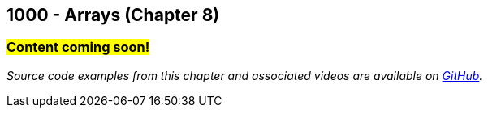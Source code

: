 :imagesdir: images
:sourcedir: source
// The following corrects the directories if this is included in the index file.
ifeval::["{docname}" == "index"]
:imagesdir: chapter-8-arrays/images
:sourcedir: chapter-8-arrays/source
endif::[]

== 1000 - Arrays (Chapter 8)
// TODO: Upload source files to GitHub archive

=== #Content coming soon!#

// === What's the Point?
// * 

_Source code examples from this chapter and associated videos are available on https://github.com/timmcmichael/EMCCTimFiles/tree/4bf0da6df6f4fe3e3a0ccd477b4455df400cffb6/OOP%20with%20Java%20(CIS150AB)/08%20Arrays[GitHub^]._

// ''''

// === What's the Point?
// * Understand the role of arrays
// * Create and use arrays
// * Write loops to traverse arrays

// ''''

// === Check Your Learning
//
// Can you answer these questions?

// ****
// 
// 1. 
//
// 2. 
//
// ****